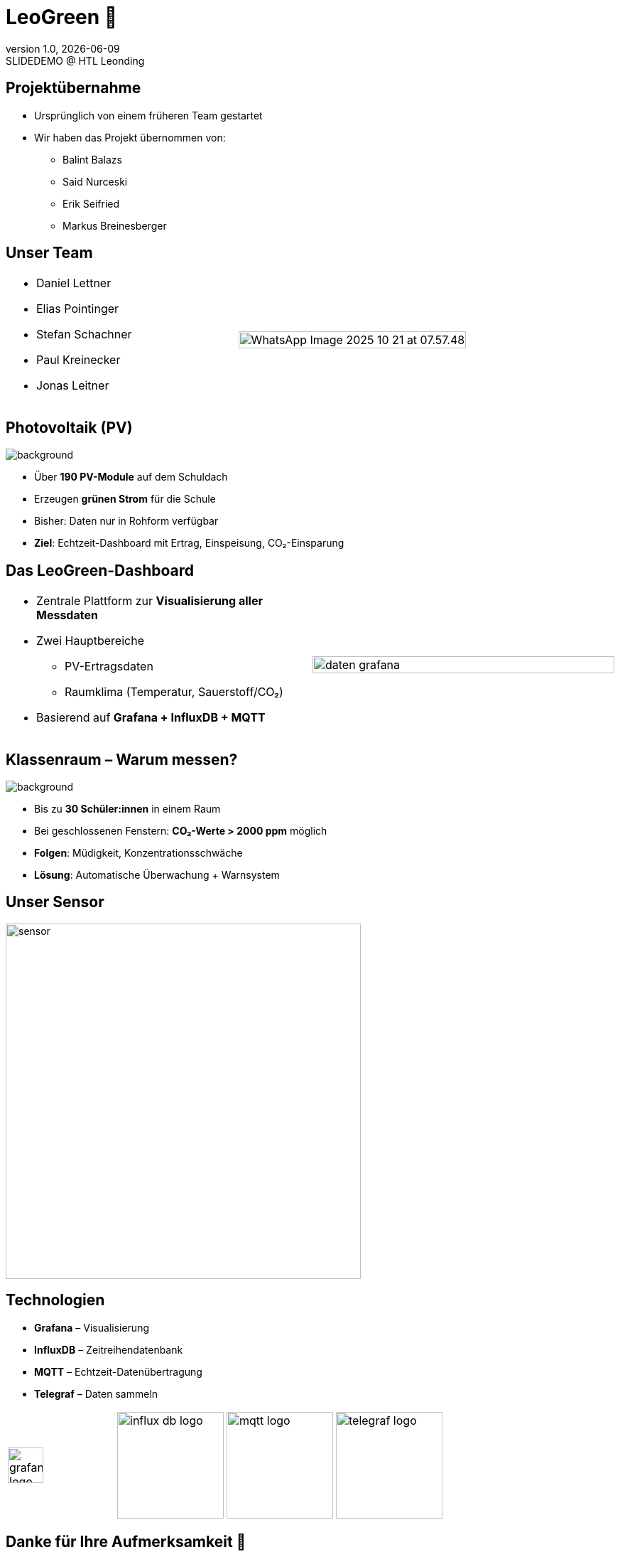= LeoGreen 🌿
:revnumber: 1.0
:revdate: {docdate}
:revremark: SLIDEDEMO @ HTL Leonding
:encoding: utf-8
:lang: de
:doctype: article
:backend: revealjs
:customcss: css/presentation.css
:revealjs_width: 1408
:revealjs_height: 792
:source-highlighter: highlightjs
:highlightjs-theme: css/atom-one-light.css
:iconfont-remote!:
:iconfont-name: fonts/fontawesome/css/all
:title-slide-transition: zoom
:title-slide-transition-speed: fast
:imagesdir: images

//------------------------------
// ÜBERNAHME DES PROJEKTS
//------------------------------
[.lightbg]
== Projektübernahme

* Ursprünglich von einem früheren Team gestartet
* Wir haben das Projekt übernommen von:
** Balint Balazs
** Said Nurceski
** Erik Seifried
** Markus Breinesberger

//image::images/project_handover.jpg[width=600,align=center]

//------------------------------
// TEAM
//------------------------------
[.lightbg, .center]
== Unser Team




[cols="1,1"]
|===
a|
* Daniel Lettner
* Elias Pointinger
* Stefan Schachner
* Paul Kreinecker
* Jonas Leitner

a|


image::WhatsApp Image 2025-10-21 at 07.57.48.jpeg[width=100%,align=center]
|===

//TODO: paste photos here


//------------------------------
// PV-ANLAGEN
//------------------------------
== Photovoltaik (PV)
image::pv-anlage.png[background, size=cover, role="overlay"]
[.transparent-box%block]


* Über **190 PV-Module** auf dem Schuldach
* Erzeugen **grünen Strom** für die Schule
* Bisher: Daten nur in Rohform verfügbar
* **Ziel**: Echtzeit-Dashboard mit Ertrag, Einspeisung, CO₂-Einsparung

//------------------------------
// DASHBOARD
//------------------------------
[.lightbg]
== Das LeoGreen-Dashboard

[cols="1,1"]
|===
a|
* Zentrale Plattform zur **Visualisierung aller Messdaten**
* Zwei Hauptbereiche
** PV-Ertragsdaten
** Raumklima (Temperatur, Sauerstoff/CO₂)
* Basierend auf **Grafana + InfluxDB + MQTT**

a|


image::daten_grafana.png[width=100%,align=center]
|===

//------------------------------
// KLASSENRAUM
//------------------------------
[.lightbg]
== Klassenraum – Warum messen?
image::student.png[background, size=cover, role="overlay"]

* Bis zu **30 Schüler:innen** in einem Raum
* Bei geschlossenen Fenstern: **CO₂-Werte > 2000 ppm** möglich
* **Folgen**: Müdigkeit, Konzentrationsschwäche
* **Lösung**: Automatische Überwachung + Warnsystem


//------------------------------
// SENSOREN
//------------------------------
[.center]
== Unser Sensor

image::sensor.png[width=500,align=center]

//------------------------------
// TECHNOLOGIESTACK
//------------------------------
[.center]
== Technologien

[.card]
* **Grafana** – Visualisierung
* **InfluxDB** – Zeitreihendatenbank
* **MQTT** – Echtzeit-Datenübertragung
* **Telegraf** – Daten sammeln

[cols="1,1,1,1"]
|===
a|
image::grafana-logo.png[width=50,align=center]
a|
image::influx-db-logo.png[width=150,align=center]
a|
image::mqtt-logo.png[width=150,align=center]
a|
image::telegraf-logo.png[width=150,align=center]
|===


//------------------------------
// END SLIDE
//------------------------------
[.center, .lightbg]
== Danke für Ihre Aufmerksamkeit 🌱